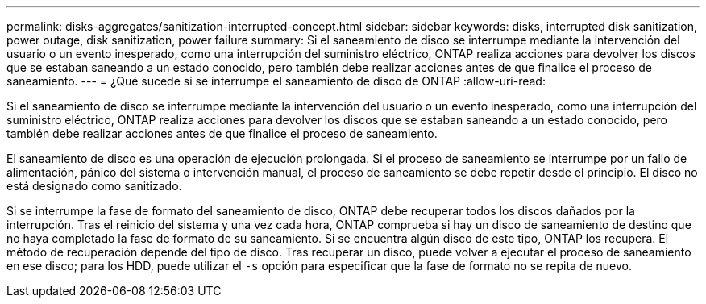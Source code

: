---
permalink: disks-aggregates/sanitization-interrupted-concept.html 
sidebar: sidebar 
keywords: disks, interrupted disk sanitization, power outage, disk sanitization, power failure 
summary: Si el saneamiento de disco se interrumpe mediante la intervención del usuario o un evento inesperado, como una interrupción del suministro eléctrico, ONTAP realiza acciones para devolver los discos que se estaban saneando a un estado conocido, pero también debe realizar acciones antes de que finalice el proceso de saneamiento. 
---
= ¿Qué sucede si se interrumpe el saneamiento de disco de ONTAP
:allow-uri-read: 


[role="lead"]
Si el saneamiento de disco se interrumpe mediante la intervención del usuario o un evento inesperado, como una interrupción del suministro eléctrico, ONTAP realiza acciones para devolver los discos que se estaban saneando a un estado conocido, pero también debe realizar acciones antes de que finalice el proceso de saneamiento.

El saneamiento de disco es una operación de ejecución prolongada. Si el proceso de saneamiento se interrumpe por un fallo de alimentación, pánico del sistema o intervención manual, el proceso de saneamiento se debe repetir desde el principio. El disco no está designado como sanitizado.

Si se interrumpe la fase de formato del saneamiento de disco, ONTAP debe recuperar todos los discos dañados por la interrupción. Tras el reinicio del sistema y una vez cada hora, ONTAP comprueba si hay un disco de saneamiento de destino que no haya completado la fase de formato de su saneamiento. Si se encuentra algún disco de este tipo, ONTAP los recupera. El método de recuperación depende del tipo de disco. Tras recuperar un disco, puede volver a ejecutar el proceso de saneamiento en ese disco; para los HDD, puede utilizar el `-s` opción para especificar que la fase de formato no se repita de nuevo.
